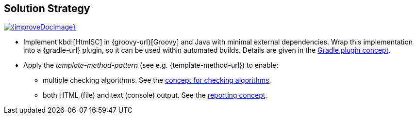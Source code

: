 ifndef::imagesdir[:imagesdir: ../images]
== Solution Strategy

image::{improveDocImage}[link={repositoryDocsDir}arc42/chap-04-SolutionStrategy.adoc, float=right]

* Implement kbd:[HtmlSC] in {groovy-url}[Groovy] and Java with minimal
external dependencies. Wrap this implementation into a {gradle-url}
plugin, so it can be used within automated builds. Details are given
in the <<gradle-plugin-concept, Gradle plugin concept>>.

* Apply the _template-method-pattern_ (see e.g. {template-method-url}) to enable:
** multiple checking algorithms. See the <<checking-concept, concept for checking algorithms>>,
** both HTML (file) and text (console) output. See the <<reporting-concept, reporting concept>>.
